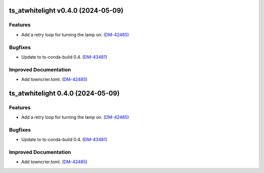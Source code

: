 ts_atwhitelight v0.4.0 (2024-05-09)
===================================

Features
--------

- Add a retry loop for turning the lamp on. (`DM-42485 <https://jira.lsstcorp.org/DM-42485>`_)


Bugfixes
--------

- Update to ts-conda-build 0.4. (`DM-43481 <https://jira.lsstcorp.org/DM-43481>`_)


Improved Documentation
----------------------

- Add towncrier.toml. (`DM-42485 <https://jira.lsstcorp.org/DM-42485>`_)


ts_atwhitelight 0.4.0 (2024-05-09)
==================================

Features
--------

- Add a retry loop for turning the lamp on. (`DM-42485 <https://jira.lsstcorp.org/DM-42485>`_)


Bugfixes
--------

- Update to ts-conda-build 0.4. (`DM-43481 <https://jira.lsstcorp.org/DM-43481>`_)


Improved Documentation
----------------------

- Add towncrier.toml. (`DM-42485 <https://jira.lsstcorp.org/DM-42485>`_)
